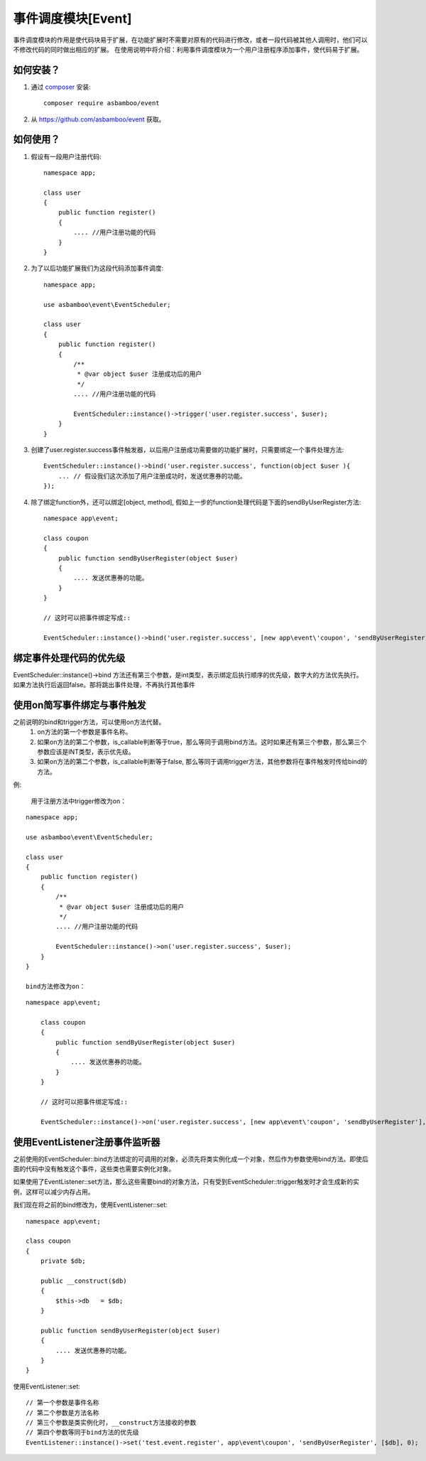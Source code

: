 .. _event:

事件调度模块[Event]
=============================

事件调度模块的作用是使代码块易于扩展，在功能扩展时不需要对原有的代码进行修改，或者一段代码被其他人调用时，他们可以不修改代码的同时做出相应的扩展。
在使用说明中将介绍：利用事件调度模块为一个用户注册程序添加事件，使代码易于扩展。

如何安装？
-------------------------

#. 通过 `composer`_ 安装::

    composer require asbamboo/event
    
#. 从 https://github.com/asbamboo/event 获取。


如何使用？
-------------------------

#. 假设有一段用户注册代码::

    namespace app;

    class user
    {
        public function register()
        {
            .... //用户注册功能的代码 
        }
    }
 
#. 为了以后功能扩展我们为这段代码添加事件调度::

    namespace app;
    
    use asbamboo\event\EventScheduler;

    class user
    {
        public function register()
        {
            /**
             * @var object $user 注册成功后的用户
             */
            .... //用户注册功能的代码 
            
            EventScheduler::instance()->trigger('user.register.success', $user);
        }
    }

#. 创建了user.register.success事件触发器，以后用户注册成功需要做的功能扩展时，只需要绑定一个事件处理方法::

    EventScheduler::instance()->bind('user.register.success', function(object $user ){
        ... // 假设我们这次添加了用户注册成功时，发送优惠券的功能。
    });

#. 除了绑定function外，还可以绑定[object, method], 假如上一步的function处理代码是下面的sendByUserRegister方法::

    namespace app\event;
    
    class coupon
    {
        public function sendByUserRegister(object $user)
        {
            .... 发送优惠券的功能。
        }
    }
    
    // 这时可以把事件绑定写成::
    
    EventScheduler::instance()->bind('user.register.success', [new app\event\'coupon', 'sendByUserRegister']);

绑定事件处理代码的优先级
-------------------------

EventScheduler::instance()->bind 方法还有第三个参数，是int类型，表示绑定后执行顺序的优先级，数字大的方法优先执行。如果方法执行后返回false。那将跳出事件处理，不再执行其他事件

使用on简写事件绑定与事件触发
-------------------------------

之前说明的bind和trigger方法，可以使用on方法代替。
    #. on方法的第一个参数是事件名称。
    #. 如果on方法的第二个参数，is_callable判断等于true，那么等同于调用bind方法。这时如果还有第三个参数，那么第三个参数应该是INT类型，表示优先级。
    #. 如果on方法的第二个参数，is_callable判断等于false, 那么等同于调用trigger方法，其他参数将在事件触发时传给bind的方法。

例:

    用于注册方法中trigger修改为on：
    
::

    namespace app;
    
    use asbamboo\event\EventScheduler;
    
    class user
    {
        public function register()
        {
            /**
             * @var object $user 注册成功后的用户
             */
            .... //用户注册功能的代码
    
            EventScheduler::instance()->on('user.register.success', $user);
        }
    }

    bind方法修改为on：

::

    namespace app\event;
        
        class coupon
        {
            public function sendByUserRegister(object $user)
            {
                .... 发送优惠券的功能。
            }
        }
        
        // 这时可以把事件绑定写成::
        
        EventScheduler::instance()->on('user.register.success', [new app\event\'coupon', 'sendByUserRegister'], 0); // 0表示执行的优先级

 
使用EventListener注册事件监听器  
------------------------------------

之前使用的EventScheduler::bind方法绑定的可调用的对象，必须先将类实例化成一个对象，然后作为参数使用bind方法。即使后面的代码中没有触发这个事件，这些类也需要实例化对象。

如果使用了EventListener::set方法，那么这些需要bind的对象方法，只有受到EventScheduler::trigger触发时才会生成新的实例，这样可以减少内存占用。

我们现在将之前的bind修改为，使用EventListener::set:

::

    namespace app\event;

    class coupon
    {
        private $db;
        
        public __construct($db)
        {
            $this->db   = $db;
        }

        public function sendByUserRegister(object $user)
        {
            .... 发送优惠券的功能。
        }
    }
        
使用EventListener::set:

::

    // 第一个参数是事件名称
    // 第二个参数是方法名称
    // 第三个参数是类实例化时，__construct方法接收的参数
    // 第四个参数等同于bind方法的优先级
    EventListener::instance()->set('test.event.register', app\event\coupon', 'sendByUserRegister', [$db], 0);

.. _composer: https://getcomposer.org/